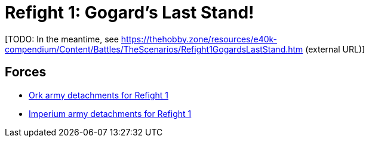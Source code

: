 = Refight 1: Gogard's Last Stand!

{blank}[TODO: In the meantime, see link:https://thehobby.zone/resources/e40k-compendium/Content/Battles/TheScenarios/Refight1GogardsLastStand.htm[^] (external URL)]

## Forces

* link:https://builder.epicremastered.com/print.lc?listname=Ork+army+detachments+for+Refight+1&listurl=https%3A%2F%2Fbuilder.epicremastered.com%2Fchooser.html%3Flist%3DRemastered_Ork_Gargants%26force%3DKorps+Grinda%7E503&submitbuttonname=Submit[Ork army detachments for Refight 1^]
* link:https://builder.epicremastered.com/print.lc?listname=Imperium+army+detachments+for+Refight+1&listurl=https%3A%2F%2Fbuilder.epicremastered.com%2Fchooser.html%3Flist%3DRemastered_SM_Armoured%26force%3DForce+Citus%7E501%7E512%7E112x3%7E512%7E112x1%0D%0Ahttps%3A%2F%2Fbuilder.epicremastered.com%2Fchooser.html%3Flist%3DRemastered_SM_Detachment%26force%3DForce+Adonis%7E501%7E502%7E130x1%7E511%7E116x1%7E511%7E116x1%0D%0Ahttps%3A%2F%2Fbuilder.epicremastered.com%2Fchooser.html%3Flist%3DRemastered_SM_Detachment%26force%3DIncompertus%7E501%7E502%7E130x1%7E100x1%7E511%7E114x1%7E100x1%7E511%7E114x1%7E100x1%7E511%7E114x1%7E100x1%0D%0A[Imperium army detachments for Refight 1^]